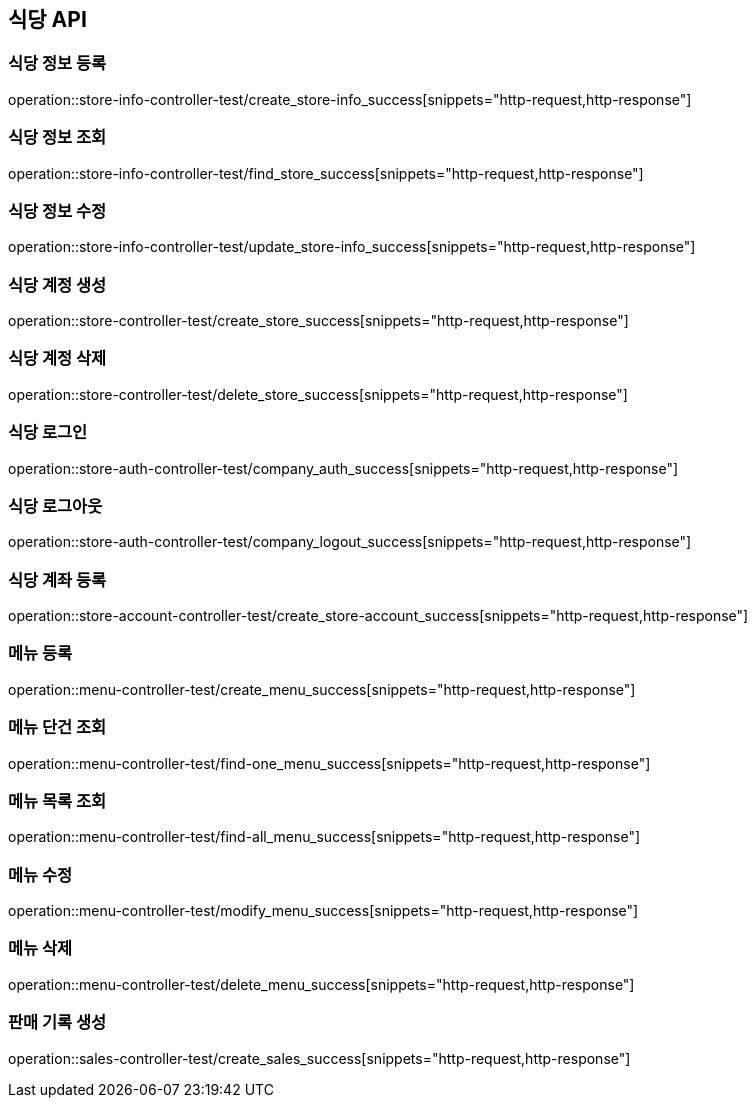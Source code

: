 == 식당 API

=== 식당 정보 등록

operation::store-info-controller-test/create_store-info_success[snippets="http-request,http-response"]

=== 식당 정보 조회

operation::store-info-controller-test/find_store_success[snippets="http-request,http-response"]

=== 식당 정보 수정

operation::store-info-controller-test/update_store-info_success[snippets="http-request,http-response"]

=== 식당 계정 생성

operation::store-controller-test/create_store_success[snippets="http-request,http-response"]

=== 식당 계정 삭제

operation::store-controller-test/delete_store_success[snippets="http-request,http-response"]

=== 식당 로그인

operation::store-auth-controller-test/company_auth_success[snippets="http-request,http-response"]

=== 식당 로그아웃

operation::store-auth-controller-test/company_logout_success[snippets="http-request,http-response"]

=== 식당 계좌 등록

operation::store-account-controller-test/create_store-account_success[snippets="http-request,http-response"]

=== 메뉴 등록

operation::menu-controller-test/create_menu_success[snippets="http-request,http-response"]

=== 메뉴 단건 조회

operation::menu-controller-test/find-one_menu_success[snippets="http-request,http-response"]

=== 메뉴 목록 조회

operation::menu-controller-test/find-all_menu_success[snippets="http-request,http-response"]

=== 메뉴 수정

operation::menu-controller-test/modify_menu_success[snippets="http-request,http-response"]

=== 메뉴 삭제

operation::menu-controller-test/delete_menu_success[snippets="http-request,http-response"]

=== 판매 기록 생성

operation::sales-controller-test/create_sales_success[snippets="http-request,http-response"]